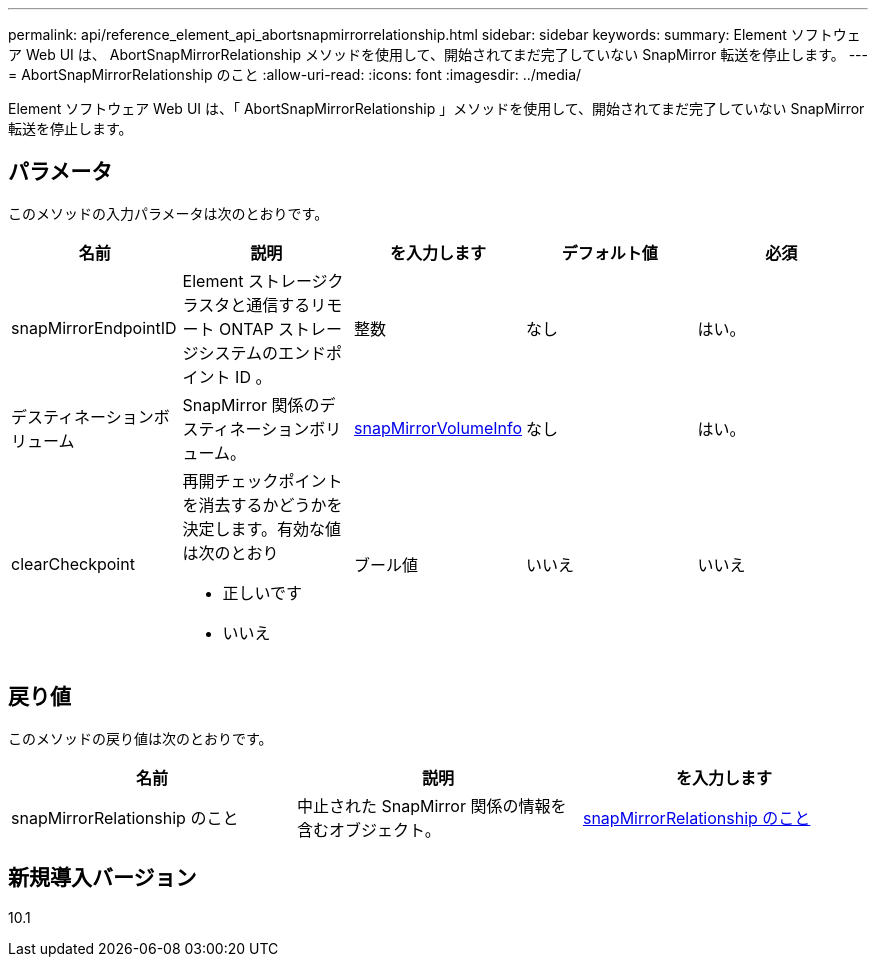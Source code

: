 ---
permalink: api/reference_element_api_abortsnapmirrorrelationship.html 
sidebar: sidebar 
keywords:  
summary: Element ソフトウェア Web UI は、 AbortSnapMirrorRelationship メソッドを使用して、開始されてまだ完了していない SnapMirror 転送を停止します。 
---
= AbortSnapMirrorRelationship のこと
:allow-uri-read: 
:icons: font
:imagesdir: ../media/


[role="lead"]
Element ソフトウェア Web UI は、「 AbortSnapMirrorRelationship 」メソッドを使用して、開始されてまだ完了していない SnapMirror 転送を停止します。



== パラメータ

このメソッドの入力パラメータは次のとおりです。

|===
| 名前 | 説明 | を入力します | デフォルト値 | 必須 


 a| 
snapMirrorEndpointID
 a| 
Element ストレージクラスタと通信するリモート ONTAP ストレージシステムのエンドポイント ID 。
 a| 
整数
 a| 
なし
 a| 
はい。



 a| 
デスティネーションボリューム
 a| 
SnapMirror 関係のデスティネーションボリューム。
 a| 
xref:reference_element_api_snapmirrorvolumeinfo.adoc[snapMirrorVolumeInfo]
 a| 
なし
 a| 
はい。



 a| 
clearCheckpoint
 a| 
再開チェックポイントを消去するかどうかを決定します。有効な値は次のとおり

* 正しいです
* いいえ

 a| 
ブール値
 a| 
いいえ
 a| 
いいえ

|===


== 戻り値

このメソッドの戻り値は次のとおりです。

|===
| 名前 | 説明 | を入力します 


 a| 
snapMirrorRelationship のこと
 a| 
中止された SnapMirror 関係の情報を含むオブジェクト。
 a| 
xref:reference_element_api_snapmirrorrelationship.adoc[snapMirrorRelationship のこと]

|===


== 新規導入バージョン

10.1
